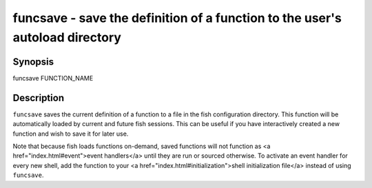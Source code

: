 funcsave - save the definition of a function to the user's autoload directory
=============================================================================

Synopsis
--------

funcsave FUNCTION_NAME


Description
-----------

``funcsave`` saves the current definition of a function to a file in the fish configuration directory. This function will be automatically loaded by current and future fish sessions. This can be useful if you have interactively created a new function and wish to save it for later use.

Note that because fish loads functions on-demand, saved functions will not function as <a href="index.html#event">event handlers</a> until they are run or sourced otherwise. To activate an event handler for every new shell, add the function to your <a href="index.html#initialization">shell initialization file</a> instead of using ``funcsave``.
